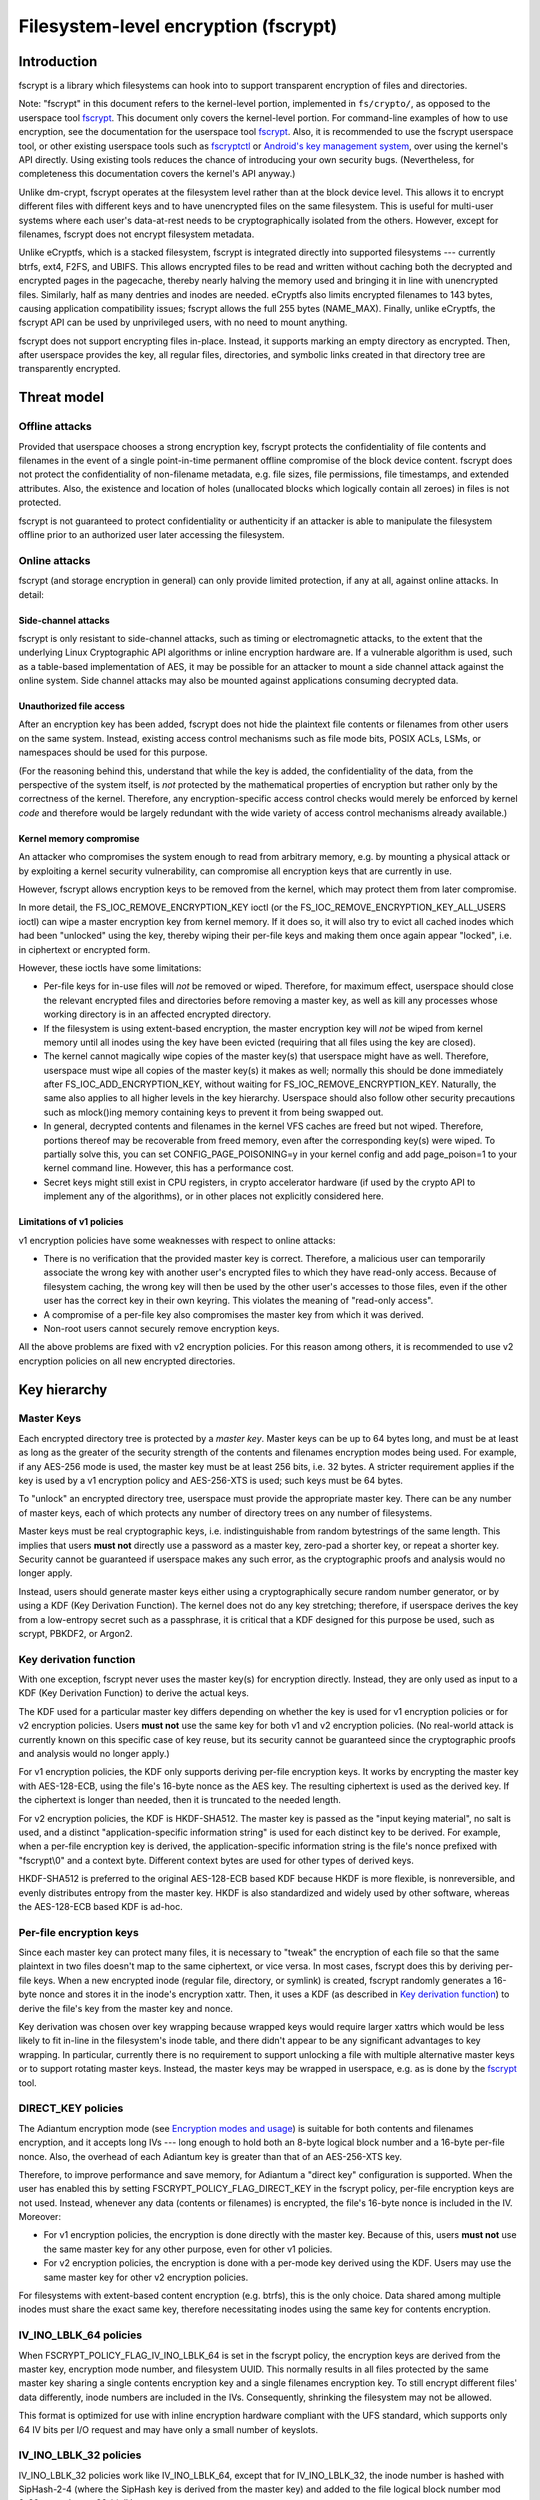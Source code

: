 =====================================
Filesystem-level encryption (fscrypt)
=====================================

Introduction
============

fscrypt is a library which filesystems can hook into to support
transparent encryption of files and directories.

Note: "fscrypt" in this document refers to the kernel-level portion,
implemented in ``fs/crypto/``, as opposed to the userspace tool
`fscrypt <https://github.com/google/fscrypt>`_.  This document only
covers the kernel-level portion.  For command-line examples of how to
use encryption, see the documentation for the userspace tool `fscrypt
<https://github.com/google/fscrypt>`_.  Also, it is recommended to use
the fscrypt userspace tool, or other existing userspace tools such as
`fscryptctl <https://github.com/google/fscryptctl>`_ or `Android's key
management system
<https://source.android.com/security/encryption/file-based>`_, over
using the kernel's API directly.  Using existing tools reduces the
chance of introducing your own security bugs.  (Nevertheless, for
completeness this documentation covers the kernel's API anyway.)

Unlike dm-crypt, fscrypt operates at the filesystem level rather than
at the block device level.  This allows it to encrypt different files
with different keys and to have unencrypted files on the same
filesystem.  This is useful for multi-user systems where each user's
data-at-rest needs to be cryptographically isolated from the others.
However, except for filenames, fscrypt does not encrypt filesystem
metadata.

Unlike eCryptfs, which is a stacked filesystem, fscrypt is integrated
directly into supported filesystems --- currently btrfs, ext4, F2FS, and
UBIFS.  This allows encrypted files to be read and written without
caching both the decrypted and encrypted pages in the pagecache,
thereby nearly halving the memory used and bringing it in line with
unencrypted files.  Similarly, half as many dentries and inodes are
needed.  eCryptfs also limits encrypted filenames to 143 bytes,
causing application compatibility issues; fscrypt allows the full 255
bytes (NAME_MAX).  Finally, unlike eCryptfs, the fscrypt API can be
used by unprivileged users, with no need to mount anything.

fscrypt does not support encrypting files in-place.  Instead, it
supports marking an empty directory as encrypted.  Then, after
userspace provides the key, all regular files, directories, and
symbolic links created in that directory tree are transparently
encrypted.

Threat model
============

Offline attacks
---------------

Provided that userspace chooses a strong encryption key, fscrypt
protects the confidentiality of file contents and filenames in the
event of a single point-in-time permanent offline compromise of the
block device content.  fscrypt does not protect the confidentiality of
non-filename metadata, e.g. file sizes, file permissions, file
timestamps, and extended attributes.  Also, the existence and location
of holes (unallocated blocks which logically contain all zeroes) in
files is not protected.

fscrypt is not guaranteed to protect confidentiality or authenticity
if an attacker is able to manipulate the filesystem offline prior to
an authorized user later accessing the filesystem.

Online attacks
--------------

fscrypt (and storage encryption in general) can only provide limited
protection, if any at all, against online attacks.  In detail:

Side-channel attacks
~~~~~~~~~~~~~~~~~~~~

fscrypt is only resistant to side-channel attacks, such as timing or
electromagnetic attacks, to the extent that the underlying Linux
Cryptographic API algorithms or inline encryption hardware are.  If a
vulnerable algorithm is used, such as a table-based implementation of
AES, it may be possible for an attacker to mount a side channel attack
against the online system.  Side channel attacks may also be mounted
against applications consuming decrypted data.

Unauthorized file access
~~~~~~~~~~~~~~~~~~~~~~~~

After an encryption key has been added, fscrypt does not hide the
plaintext file contents or filenames from other users on the same
system.  Instead, existing access control mechanisms such as file mode
bits, POSIX ACLs, LSMs, or namespaces should be used for this purpose.

(For the reasoning behind this, understand that while the key is
added, the confidentiality of the data, from the perspective of the
system itself, is *not* protected by the mathematical properties of
encryption but rather only by the correctness of the kernel.
Therefore, any encryption-specific access control checks would merely
be enforced by kernel *code* and therefore would be largely redundant
with the wide variety of access control mechanisms already available.)

Kernel memory compromise
~~~~~~~~~~~~~~~~~~~~~~~~

An attacker who compromises the system enough to read from arbitrary
memory, e.g. by mounting a physical attack or by exploiting a kernel
security vulnerability, can compromise all encryption keys that are
currently in use.

However, fscrypt allows encryption keys to be removed from the kernel,
which may protect them from later compromise.

In more detail, the FS_IOC_REMOVE_ENCRYPTION_KEY ioctl (or the
FS_IOC_REMOVE_ENCRYPTION_KEY_ALL_USERS ioctl) can wipe a master
encryption key from kernel memory.  If it does so, it will also try to
evict all cached inodes which had been "unlocked" using the key,
thereby wiping their per-file keys and making them once again appear
"locked", i.e. in ciphertext or encrypted form.

However, these ioctls have some limitations:

- Per-file keys for in-use files will *not* be removed or wiped.
  Therefore, for maximum effect, userspace should close the relevant
  encrypted files and directories before removing a master key, as
  well as kill any processes whose working directory is in an affected
  encrypted directory.

- If the filesystem is using extent-based encryption, the master
  encryption key will *not* be wiped from kernel memory until all
  inodes using the key have been evicted (requiring that all files
  using the key are closed).

- The kernel cannot magically wipe copies of the master key(s) that
  userspace might have as well.  Therefore, userspace must wipe all
  copies of the master key(s) it makes as well; normally this should
  be done immediately after FS_IOC_ADD_ENCRYPTION_KEY, without waiting
  for FS_IOC_REMOVE_ENCRYPTION_KEY.  Naturally, the same also applies
  to all higher levels in the key hierarchy.  Userspace should also
  follow other security precautions such as mlock()ing memory
  containing keys to prevent it from being swapped out.

- In general, decrypted contents and filenames in the kernel VFS
  caches are freed but not wiped.  Therefore, portions thereof may be
  recoverable from freed memory, even after the corresponding key(s)
  were wiped.  To partially solve this, you can set
  CONFIG_PAGE_POISONING=y in your kernel config and add page_poison=1
  to your kernel command line.  However, this has a performance cost.

- Secret keys might still exist in CPU registers, in crypto
  accelerator hardware (if used by the crypto API to implement any of
  the algorithms), or in other places not explicitly considered here.

Limitations of v1 policies
~~~~~~~~~~~~~~~~~~~~~~~~~~

v1 encryption policies have some weaknesses with respect to online
attacks:

- There is no verification that the provided master key is correct.
  Therefore, a malicious user can temporarily associate the wrong key
  with another user's encrypted files to which they have read-only
  access.  Because of filesystem caching, the wrong key will then be
  used by the other user's accesses to those files, even if the other
  user has the correct key in their own keyring.  This violates the
  meaning of "read-only access".

- A compromise of a per-file key also compromises the master key from
  which it was derived.

- Non-root users cannot securely remove encryption keys.

All the above problems are fixed with v2 encryption policies.  For
this reason among others, it is recommended to use v2 encryption
policies on all new encrypted directories.

Key hierarchy
=============

Master Keys
-----------

Each encrypted directory tree is protected by a *master key*.  Master
keys can be up to 64 bytes long, and must be at least as long as the
greater of the security strength of the contents and filenames
encryption modes being used.  For example, if any AES-256 mode is
used, the master key must be at least 256 bits, i.e. 32 bytes.  A
stricter requirement applies if the key is used by a v1 encryption
policy and AES-256-XTS is used; such keys must be 64 bytes.

To "unlock" an encrypted directory tree, userspace must provide the
appropriate master key.  There can be any number of master keys, each
of which protects any number of directory trees on any number of
filesystems.

Master keys must be real cryptographic keys, i.e. indistinguishable
from random bytestrings of the same length.  This implies that users
**must not** directly use a password as a master key, zero-pad a
shorter key, or repeat a shorter key.  Security cannot be guaranteed
if userspace makes any such error, as the cryptographic proofs and
analysis would no longer apply.

Instead, users should generate master keys either using a
cryptographically secure random number generator, or by using a KDF
(Key Derivation Function).  The kernel does not do any key stretching;
therefore, if userspace derives the key from a low-entropy secret such
as a passphrase, it is critical that a KDF designed for this purpose
be used, such as scrypt, PBKDF2, or Argon2.

Key derivation function
-----------------------

With one exception, fscrypt never uses the master key(s) for
encryption directly.  Instead, they are only used as input to a KDF
(Key Derivation Function) to derive the actual keys.

The KDF used for a particular master key differs depending on whether
the key is used for v1 encryption policies or for v2 encryption
policies.  Users **must not** use the same key for both v1 and v2
encryption policies.  (No real-world attack is currently known on this
specific case of key reuse, but its security cannot be guaranteed
since the cryptographic proofs and analysis would no longer apply.)

For v1 encryption policies, the KDF only supports deriving per-file
encryption keys.  It works by encrypting the master key with
AES-128-ECB, using the file's 16-byte nonce as the AES key.  The
resulting ciphertext is used as the derived key.  If the ciphertext is
longer than needed, then it is truncated to the needed length.

For v2 encryption policies, the KDF is HKDF-SHA512.  The master key is
passed as the "input keying material", no salt is used, and a distinct
"application-specific information string" is used for each distinct
key to be derived.  For example, when a per-file encryption key is
derived, the application-specific information string is the file's
nonce prefixed with "fscrypt\\0" and a context byte.  Different
context bytes are used for other types of derived keys.

HKDF-SHA512 is preferred to the original AES-128-ECB based KDF because
HKDF is more flexible, is nonreversible, and evenly distributes
entropy from the master key.  HKDF is also standardized and widely
used by other software, whereas the AES-128-ECB based KDF is ad-hoc.

Per-file encryption keys
------------------------

Since each master key can protect many files, it is necessary to
"tweak" the encryption of each file so that the same plaintext in two
files doesn't map to the same ciphertext, or vice versa.  In most
cases, fscrypt does this by deriving per-file keys.  When a new
encrypted inode (regular file, directory, or symlink) is created,
fscrypt randomly generates a 16-byte nonce and stores it in the
inode's encryption xattr.  Then, it uses a KDF (as described in `Key
derivation function`_) to derive the file's key from the master key
and nonce.

Key derivation was chosen over key wrapping because wrapped keys would
require larger xattrs which would be less likely to fit in-line in the
filesystem's inode table, and there didn't appear to be any
significant advantages to key wrapping.  In particular, currently
there is no requirement to support unlocking a file with multiple
alternative master keys or to support rotating master keys.  Instead,
the master keys may be wrapped in userspace, e.g. as is done by the
`fscrypt <https://github.com/google/fscrypt>`_ tool.

DIRECT_KEY policies
-------------------

The Adiantum encryption mode (see `Encryption modes and usage`_) is
suitable for both contents and filenames encryption, and it accepts
long IVs --- long enough to hold both an 8-byte logical block number
and a 16-byte per-file nonce.  Also, the overhead of each Adiantum key
is greater than that of an AES-256-XTS key.

Therefore, to improve performance and save memory, for Adiantum a
"direct key" configuration is supported.  When the user has enabled
this by setting FSCRYPT_POLICY_FLAG_DIRECT_KEY in the fscrypt policy,
per-file encryption keys are not used.  Instead, whenever any data
(contents or filenames) is encrypted, the file's 16-byte nonce is
included in the IV.  Moreover:

- For v1 encryption policies, the encryption is done directly with the
  master key.  Because of this, users **must not** use the same master
  key for any other purpose, even for other v1 policies.

- For v2 encryption policies, the encryption is done with a per-mode
  key derived using the KDF.  Users may use the same master key for
  other v2 encryption policies.

For filesystems with extent-based content encryption (e.g. btrfs),
this is the only choice. Data shared among multiple inodes must share
the exact same key, therefore necessitating inodes using the same key
for contents encryption.

IV_INO_LBLK_64 policies
-----------------------

When FSCRYPT_POLICY_FLAG_IV_INO_LBLK_64 is set in the fscrypt policy,
the encryption keys are derived from the master key, encryption mode
number, and filesystem UUID.  This normally results in all files
protected by the same master key sharing a single contents encryption
key and a single filenames encryption key.  To still encrypt different
files' data differently, inode numbers are included in the IVs.
Consequently, shrinking the filesystem may not be allowed.

This format is optimized for use with inline encryption hardware
compliant with the UFS standard, which supports only 64 IV bits per
I/O request and may have only a small number of keyslots.

IV_INO_LBLK_32 policies
-----------------------

IV_INO_LBLK_32 policies work like IV_INO_LBLK_64, except that for
IV_INO_LBLK_32, the inode number is hashed with SipHash-2-4 (where the
SipHash key is derived from the master key) and added to the file
logical block number mod 2^32 to produce a 32-bit IV.

This format is optimized for use with inline encryption hardware
compliant with the eMMC v5.2 standard, which supports only 32 IV bits
per I/O request and may have only a small number of keyslots.  This
format results in some level of IV reuse, so it should only be used
when necessary due to hardware limitations.

Key identifiers
---------------

For master keys used for v2 encryption policies, a unique 16-byte "key
identifier" is also derived using the KDF.  This value is stored in
the clear, since it is needed to reliably identify the key itself.

Dirhash keys
------------

For directories that are indexed using a secret-keyed dirhash over the
plaintext filenames, the KDF is also used to derive a 128-bit
SipHash-2-4 key per directory in order to hash filenames.  This works
just like deriving a per-file encryption key, except that a different
KDF context is used.  Currently, only casefolded ("case-insensitive")
encrypted directories use this style of hashing.

Encryption modes and usage
==========================

fscrypt allows one encryption mode to be specified for file contents
and one encryption mode to be specified for filenames.  Different
directory trees are permitted to use different encryption modes.
Currently, the following pairs of encryption modes are supported:

- AES-256-XTS for contents and AES-256-CTS-CBC for filenames
- AES-128-CBC for contents and AES-128-CTS-CBC for filenames
- Adiantum for both contents and filenames
- AES-256-XTS for contents and AES-256-HCTR2 for filenames (v2 policies only)
- SM4-XTS for contents and SM4-CTS-CBC for filenames (v2 policies only)

If unsure, you should use the (AES-256-XTS, AES-256-CTS-CBC) pair.

AES-128-CBC was added only for low-powered embedded devices with
crypto accelerators such as CAAM or CESA that do not support XTS.  To
use AES-128-CBC, CONFIG_CRYPTO_ESSIV and CONFIG_CRYPTO_SHA256 (or
another SHA-256 implementation) must be enabled so that ESSIV can be
used.

Adiantum is a (primarily) stream cipher-based mode that is fast even
on CPUs without dedicated crypto instructions.  It's also a true
wide-block mode, unlike XTS.  It can also eliminate the need to derive
per-file encryption keys.  However, it depends on the security of two
primitives, XChaCha12 and AES-256, rather than just one.  See the
paper "Adiantum: length-preserving encryption for entry-level
processors" (https://eprint.iacr.org/2018/720.pdf) for more details.
To use Adiantum, CONFIG_CRYPTO_ADIANTUM must be enabled.  Also, fast
implementations of ChaCha and NHPoly1305 should be enabled, e.g.
CONFIG_CRYPTO_CHACHA20_NEON and CONFIG_CRYPTO_NHPOLY1305_NEON for ARM.

AES-256-HCTR2 is another true wide-block encryption mode that is intended for
use on CPUs with dedicated crypto instructions.  AES-256-HCTR2 has the property
that a bitflip in the plaintext changes the entire ciphertext.  This property
makes it desirable for filename encryption since initialization vectors are
reused within a directory.  For more details on AES-256-HCTR2, see the paper
"Length-preserving encryption with HCTR2"
(https://eprint.iacr.org/2021/1441.pdf).  To use AES-256-HCTR2,
CONFIG_CRYPTO_HCTR2 must be enabled.  Also, fast implementations of XCTR and
POLYVAL should be enabled, e.g. CRYPTO_POLYVAL_ARM64_CE and
CRYPTO_AES_ARM64_CE_BLK for ARM64.

SM4 is a Chinese block cipher that is an alternative to AES.  It has
not seen as much security review as AES, and it only has a 128-bit key
size.  It may be useful in cases where its use is mandated.
Otherwise, it should not be used.  For SM4 support to be available, it
also needs to be enabled in the kernel crypto API.

New encryption modes can be added relatively easily, without changes
to individual filesystems.  However, authenticated encryption (AE)
modes are not currently supported because of the difficulty of dealing
with ciphertext expansion.

Inode-based contents encryption
-------------------------------

Most filesystems use the previously discussed per-file keys. For these
filesystems, for file contents, each filesystem block is encrypted
independently.  Starting from Linux kernel 5.5, encryption of filesystems
with block size less than system's page size is supported.

Each block's IV is set to the logical block number within the file as
a little endian number, except that:

- With CBC mode encryption, ESSIV is also used.  Specifically, each IV
  is encrypted with AES-256 where the AES-256 key is the SHA-256 hash
  of the file's data encryption key.

- With `DIRECT_KEY policies`_, the file's nonce is appended to the IV.
  Currently this is only allowed with the Adiantum encryption mode.

- With `IV_INO_LBLK_64 policies`_, the logical block number is limited
  to 32 bits and is placed in bits 0-31 of the IV.  The inode number
  (which is also limited to 32 bits) is placed in bits 32-63.

- With `IV_INO_LBLK_32 policies`_, the logical block number is limited
  to 32 bits and is placed in bits 0-31 of the IV.  The inode number
  is then hashed and added mod 2^32.

Note that because file logical block numbers are included in the IVs,
filesystems must enforce that blocks are never shifted around within
encrypted files, e.g. via "collapse range" or "insert range".

Extent-based contents encryption
--------------------------------

For certain filesystems (currently only btrfs), data is encrypted on a
per-extent basis, for whatever the filesystem's notion of an extent is. The
scheme is exactly as with inode-based contents encryption, except that the
'inode number' for an extent is requested from the filesystem instead of from
the file's inode, and the 'logical block number' refers to an offset within the
extent.

Because the encryption material is per-extent instead of per-inode, as long
as the extent's encryption context does not change, the filesystem may shift
around the position of the extent, and may have multiple files referring to
the same encrypted extent.

Not all extents within a file are decrypted simultaneously, so it is possible
for a file read to fail partway through the file if it crosses into an extent
whose key is unavailable.  However, all writes will succeed, unless the key is
removed mid-write.

Filenames encryption
--------------------

For filenames, each full filename is encrypted at once.  Because of
the requirements to retain support for efficient directory lookups and
filenames of up to 255 bytes, the same IV is used for every filename
in a directory.

However, each encrypted directory still uses a unique key, or
alternatively has the file's nonce (for `DIRECT_KEY policies`_) or
inode number (for `IV_INO_LBLK_64 policies`_) included in the IVs.
Thus, IV reuse is limited to within a single directory.

With CTS-CBC, the IV reuse means that when the plaintext filenames share a
common prefix at least as long as the cipher block size (16 bytes for AES), the
corresponding encrypted filenames will also share a common prefix.  This is
undesirable.  Adiantum and HCTR2 do not have this weakness, as they are
wide-block encryption modes.

All supported filenames encryption modes accept any plaintext length
>= 16 bytes; cipher block alignment is not required.  However,
filenames shorter than 16 bytes are NUL-padded to 16 bytes before
being encrypted.  In addition, to reduce leakage of filename lengths
via their ciphertexts, all filenames are NUL-padded to the next 4, 8,
16, or 32-byte boundary (configurable).  32 is recommended since this
provides the best confidentiality, at the cost of making directory
entries consume slightly more space.  Note that since NUL (``\0``) is
not otherwise a valid character in filenames, the padding will never
produce duplicate plaintexts.

Symbolic link targets are considered a type of filename and are
encrypted in the same way as filenames in directory entries, except
that IV reuse is not a problem as each symlink has its own inode.

User API
========

Setting an encryption policy
----------------------------

FS_IOC_SET_ENCRYPTION_POLICY
~~~~~~~~~~~~~~~~~~~~~~~~~~~~

The FS_IOC_SET_ENCRYPTION_POLICY ioctl sets an encryption policy on an
empty directory or verifies that a directory or regular file already
has the specified encryption policy.  It takes in a pointer to
struct fscrypt_policy_v1 or struct fscrypt_policy_v2, defined as
follows::

    #define FSCRYPT_POLICY_V1               0
    #define FSCRYPT_KEY_DESCRIPTOR_SIZE     8
    struct fscrypt_policy_v1 {
            __u8 version;
            __u8 contents_encryption_mode;
            __u8 filenames_encryption_mode;
            __u8 flags;
            __u8 master_key_descriptor[FSCRYPT_KEY_DESCRIPTOR_SIZE];
    };
    #define fscrypt_policy  fscrypt_policy_v1

    #define FSCRYPT_POLICY_V2               2
    #define FSCRYPT_KEY_IDENTIFIER_SIZE     16
    struct fscrypt_policy_v2 {
            __u8 version;
            __u8 contents_encryption_mode;
            __u8 filenames_encryption_mode;
            __u8 flags;
            __u8 __reserved[4];
            __u8 master_key_identifier[FSCRYPT_KEY_IDENTIFIER_SIZE];
    };

This structure must be initialized as follows:

- ``version`` must be FSCRYPT_POLICY_V1 (0) if
  struct fscrypt_policy_v1 is used or FSCRYPT_POLICY_V2 (2) if
  struct fscrypt_policy_v2 is used. (Note: we refer to the original
  policy version as "v1", though its version code is really 0.)
  For new encrypted directories, use v2 policies.

- ``contents_encryption_mode`` and ``filenames_encryption_mode`` must
  be set to constants from ``<linux/fscrypt.h>`` which identify the
  encryption modes to use.  If unsure, use FSCRYPT_MODE_AES_256_XTS
  (1) for ``contents_encryption_mode`` and FSCRYPT_MODE_AES_256_CTS
  (4) for ``filenames_encryption_mode``.

- ``flags`` contains optional flags from ``<linux/fscrypt.h>``:

  - FSCRYPT_POLICY_FLAGS_PAD_*: The amount of NUL padding to use when
    encrypting filenames.  If unsure, use FSCRYPT_POLICY_FLAGS_PAD_32
    (0x3).
  - FSCRYPT_POLICY_FLAG_DIRECT_KEY: See `DIRECT_KEY policies`_.
  - FSCRYPT_POLICY_FLAG_IV_INO_LBLK_64: See `IV_INO_LBLK_64
    policies`_.
  - FSCRYPT_POLICY_FLAG_IV_INO_LBLK_32: See `IV_INO_LBLK_32
    policies`_.

  v1 encryption policies only support the PAD_* and DIRECT_KEY flags.
  The other flags are only supported by v2 encryption policies.

  The DIRECT_KEY, IV_INO_LBLK_64, and IV_INO_LBLK_32 flags are
  mutually exclusive.

- For v2 encryption policies, ``__reserved`` must be zeroed.

- For v1 encryption policies, ``master_key_descriptor`` specifies how
  to find the master key in a keyring; see `Adding keys`_.  It is up
  to userspace to choose a unique ``master_key_descriptor`` for each
  master key.  The e4crypt and fscrypt tools use the first 8 bytes of
  ``SHA-512(SHA-512(master_key))``, but this particular scheme is not
  required.  Also, the master key need not be in the keyring yet when
  FS_IOC_SET_ENCRYPTION_POLICY is executed.  However, it must be added
  before any files can be created in the encrypted directory.

  For v2 encryption policies, ``master_key_descriptor`` has been
  replaced with ``master_key_identifier``, which is longer and cannot
  be arbitrarily chosen.  Instead, the key must first be added using
  `FS_IOC_ADD_ENCRYPTION_KEY`_.  Then, the ``key_spec.u.identifier``
  the kernel returned in the struct fscrypt_add_key_arg must
  be used as the ``master_key_identifier`` in
  struct fscrypt_policy_v2.

If the file is not yet encrypted, then FS_IOC_SET_ENCRYPTION_POLICY
verifies that the file is an empty directory.  If so, the specified
encryption policy is assigned to the directory, turning it into an
encrypted directory.  After that, and after providing the
corresponding master key as described in `Adding keys`_, all regular
files, directories (recursively), and symlinks created in the
directory will be encrypted, inheriting the same encryption policy.
The filenames in the directory's entries will be encrypted as well.

Alternatively, if the file is already encrypted, then
FS_IOC_SET_ENCRYPTION_POLICY validates that the specified encryption
policy exactly matches the actual one.  If they match, then the ioctl
returns 0.  Otherwise, it fails with EEXIST.  This works on both
regular files and directories, including nonempty directories.

When a v2 encryption policy is assigned to a directory, it is also
required that either the specified key has been added by the current
user or that the caller has CAP_FOWNER in the initial user namespace.
(This is needed to prevent a user from encrypting their data with
another user's key.)  The key must remain added while
FS_IOC_SET_ENCRYPTION_POLICY is executing.  However, if the new
encrypted directory does not need to be accessed immediately, then the
key can be removed right away afterwards.

Note that the ext4 filesystem does not allow the root directory to be
encrypted, even if it is empty.  Users who want to encrypt an entire
filesystem with one key should consider using dm-crypt instead.

FS_IOC_SET_ENCRYPTION_POLICY can fail with the following errors:

- ``EACCES``: the file is not owned by the process's uid, nor does the
  process have the CAP_FOWNER capability in a namespace with the file
  owner's uid mapped
- ``EEXIST``: the file is already encrypted with an encryption policy
  different from the one specified
- ``EINVAL``: an invalid encryption policy was specified (invalid
  version, mode(s), or flags; or reserved bits were set); or a v1
  encryption policy was specified but the directory has the casefold
  flag enabled (casefolding is incompatible with v1 policies).
- ``ENOKEY``: a v2 encryption policy was specified, but the key with
  the specified ``master_key_identifier`` has not been added, nor does
  the process have the CAP_FOWNER capability in the initial user
  namespace
- ``ENOTDIR``: the file is unencrypted and is a regular file, not a
  directory
- ``ENOTEMPTY``: the file is unencrypted and is a nonempty directory
- ``ENOTTY``: this type of filesystem does not implement encryption
- ``EOPNOTSUPP``: the kernel was not configured with encryption
  support for filesystems, or the filesystem superblock has not
  had encryption enabled on it.  (For example, to use encryption on an
  ext4 filesystem, CONFIG_FS_ENCRYPTION must be enabled in the
  kernel config, and the superblock must have had the "encrypt"
  feature flag enabled using ``tune2fs -O encrypt`` or ``mkfs.ext4 -O
  encrypt``.)
- ``EPERM``: this directory may not be encrypted, e.g. because it is
  the root directory of an ext4 filesystem
- ``EROFS``: the filesystem is readonly

Getting an encryption policy
----------------------------

Two ioctls are available to get a file's encryption policy:

- `FS_IOC_GET_ENCRYPTION_POLICY_EX`_
- `FS_IOC_GET_ENCRYPTION_POLICY`_

The extended (_EX) version of the ioctl is more general and is
recommended to use when possible.  However, on older kernels only the
original ioctl is available.  Applications should try the extended
version, and if it fails with ENOTTY fall back to the original
version.

FS_IOC_GET_ENCRYPTION_POLICY_EX
~~~~~~~~~~~~~~~~~~~~~~~~~~~~~~~

The FS_IOC_GET_ENCRYPTION_POLICY_EX ioctl retrieves the encryption
policy, if any, for a directory or regular file.  No additional
permissions are required beyond the ability to open the file.  It
takes in a pointer to struct fscrypt_get_policy_ex_arg,
defined as follows::

    struct fscrypt_get_policy_ex_arg {
            __u64 policy_size; /* input/output */
            union {
                    __u8 version;
                    struct fscrypt_policy_v1 v1;
                    struct fscrypt_policy_v2 v2;
            } policy; /* output */
    };

The caller must initialize ``policy_size`` to the size available for
the policy struct, i.e. ``sizeof(arg.policy)``.

On success, the policy struct is returned in ``policy``, and its
actual size is returned in ``policy_size``.  ``policy.version`` should
be checked to determine the version of policy returned.  Note that the
version code for the "v1" policy is actually 0 (FSCRYPT_POLICY_V1).

FS_IOC_GET_ENCRYPTION_POLICY_EX can fail with the following errors:

- ``EINVAL``: the file is encrypted, but it uses an unrecognized
  encryption policy version
- ``ENODATA``: the file is not encrypted
- ``ENOTTY``: this type of filesystem does not implement encryption,
  or this kernel is too old to support FS_IOC_GET_ENCRYPTION_POLICY_EX
  (try FS_IOC_GET_ENCRYPTION_POLICY instead)
- ``EOPNOTSUPP``: the kernel was not configured with encryption
  support for this filesystem, or the filesystem superblock has not
  had encryption enabled on it
- ``EOVERFLOW``: the file is encrypted and uses a recognized
  encryption policy version, but the policy struct does not fit into
  the provided buffer

Note: if you only need to know whether a file is encrypted or not, on
most filesystems it is also possible to use the FS_IOC_GETFLAGS ioctl
and check for FS_ENCRYPT_FL, or to use the statx() system call and
check for STATX_ATTR_ENCRYPTED in stx_attributes.

FS_IOC_GET_ENCRYPTION_POLICY
~~~~~~~~~~~~~~~~~~~~~~~~~~~~

The FS_IOC_GET_ENCRYPTION_POLICY ioctl can also retrieve the
encryption policy, if any, for a directory or regular file.  However,
unlike `FS_IOC_GET_ENCRYPTION_POLICY_EX`_,
FS_IOC_GET_ENCRYPTION_POLICY only supports the original policy
version.  It takes in a pointer directly to struct fscrypt_policy_v1
rather than struct fscrypt_get_policy_ex_arg.

The error codes for FS_IOC_GET_ENCRYPTION_POLICY are the same as those
for FS_IOC_GET_ENCRYPTION_POLICY_EX, except that
FS_IOC_GET_ENCRYPTION_POLICY also returns ``EINVAL`` if the file is
encrypted using a newer encryption policy version.

Getting the per-filesystem salt
-------------------------------

Some filesystems, such as ext4 and F2FS, also support the deprecated
ioctl FS_IOC_GET_ENCRYPTION_PWSALT.  This ioctl retrieves a randomly
generated 16-byte value stored in the filesystem superblock.  This
value is intended to used as a salt when deriving an encryption key
from a passphrase or other low-entropy user credential.

FS_IOC_GET_ENCRYPTION_PWSALT is deprecated.  Instead, prefer to
generate and manage any needed salt(s) in userspace.

Getting a file's encryption nonce
---------------------------------

Since Linux v5.7, the ioctl FS_IOC_GET_ENCRYPTION_NONCE is supported.
On encrypted files and directories it gets the inode's 16-byte nonce.
On unencrypted files and directories, it fails with ENODATA.

This ioctl can be useful for automated tests which verify that the
encryption is being done correctly.  It is not needed for normal use
of fscrypt.

Adding keys
-----------

FS_IOC_ADD_ENCRYPTION_KEY
~~~~~~~~~~~~~~~~~~~~~~~~~

The FS_IOC_ADD_ENCRYPTION_KEY ioctl adds a master encryption key to
the filesystem, making all files on the filesystem which were
encrypted using that key appear "unlocked", i.e. in plaintext form.
It can be executed on any file or directory on the target filesystem,
but using the filesystem's root directory is recommended.  It takes in
a pointer to struct fscrypt_add_key_arg, defined as follows::

    struct fscrypt_add_key_arg {
            struct fscrypt_key_specifier key_spec;
            __u32 raw_size;
            __u32 key_id;
            __u32 __reserved[8];
            __u8 raw[];
    };

    #define FSCRYPT_KEY_SPEC_TYPE_DESCRIPTOR        1
    #define FSCRYPT_KEY_SPEC_TYPE_IDENTIFIER        2

    struct fscrypt_key_specifier {
            __u32 type;     /* one of FSCRYPT_KEY_SPEC_TYPE_* */
            __u32 __reserved;
            union {
                    __u8 __reserved[32]; /* reserve some extra space */
                    __u8 descriptor[FSCRYPT_KEY_DESCRIPTOR_SIZE];
                    __u8 identifier[FSCRYPT_KEY_IDENTIFIER_SIZE];
            } u;
    };

    struct fscrypt_provisioning_key_payload {
            __u32 type;
            __u32 __reserved;
            __u8 raw[];
    };

struct fscrypt_add_key_arg must be zeroed, then initialized
as follows:

- If the key is being added for use by v1 encryption policies, then
  ``key_spec.type`` must contain FSCRYPT_KEY_SPEC_TYPE_DESCRIPTOR, and
  ``key_spec.u.descriptor`` must contain the descriptor of the key
  being added, corresponding to the value in the
  ``master_key_descriptor`` field of struct fscrypt_policy_v1.
  To add this type of key, the calling process must have the
  CAP_SYS_ADMIN capability in the initial user namespace.

  Alternatively, if the key is being added for use by v2 encryption
  policies, then ``key_spec.type`` must contain
  FSCRYPT_KEY_SPEC_TYPE_IDENTIFIER, and ``key_spec.u.identifier`` is
  an *output* field which the kernel fills in with a cryptographic
  hash of the key.  To add this type of key, the calling process does
  not need any privileges.  However, the number of keys that can be
  added is limited by the user's quota for the keyrings service (see
  ``Documentation/security/keys/core.rst``).

- ``raw_size`` must be the size of the ``raw`` key provided, in bytes.
  Alternatively, if ``key_id`` is nonzero, this field must be 0, since
  in that case the size is implied by the specified Linux keyring key.

- ``key_id`` is 0 if the raw key is given directly in the ``raw``
  field.  Otherwise ``key_id`` is the ID of a Linux keyring key of
  type "fscrypt-provisioning" whose payload is
  struct fscrypt_provisioning_key_payload whose ``raw`` field contains
  the raw key and whose ``type`` field matches ``key_spec.type``.
  Since ``raw`` is variable-length, the total size of this key's
  payload must be ``sizeof(struct fscrypt_provisioning_key_payload)``
  plus the raw key size.  The process must have Search permission on
  this key.

  Most users should leave this 0 and specify the raw key directly.
  The support for specifying a Linux keyring key is intended mainly to
  allow re-adding keys after a filesystem is unmounted and re-mounted,
  without having to store the raw keys in userspace memory.

- ``raw`` is a variable-length field which must contain the actual
  key, ``raw_size`` bytes long.  Alternatively, if ``key_id`` is
  nonzero, then this field is unused.

For v2 policy keys, the kernel keeps track of which user (identified
by effective user ID) added the key, and only allows the key to be
removed by that user --- or by "root", if they use
`FS_IOC_REMOVE_ENCRYPTION_KEY_ALL_USERS`_.

However, if another user has added the key, it may be desirable to
prevent that other user from unexpectedly removing it.  Therefore,
FS_IOC_ADD_ENCRYPTION_KEY may also be used to add a v2 policy key
*again*, even if it's already added by other user(s).  In this case,
FS_IOC_ADD_ENCRYPTION_KEY will just install a claim to the key for the
current user, rather than actually add the key again (but the raw key
must still be provided, as a proof of knowledge).

FS_IOC_ADD_ENCRYPTION_KEY returns 0 if either the key or a claim to
the key was either added or already exists.

FS_IOC_ADD_ENCRYPTION_KEY can fail with the following errors:

- ``EACCES``: FSCRYPT_KEY_SPEC_TYPE_DESCRIPTOR was specified, but the
  caller does not have the CAP_SYS_ADMIN capability in the initial
  user namespace; or the raw key was specified by Linux key ID but the
  process lacks Search permission on the key.
- ``EDQUOT``: the key quota for this user would be exceeded by adding
  the key
- ``EINVAL``: invalid key size or key specifier type, or reserved bits
  were set
- ``EKEYREJECTED``: the raw key was specified by Linux key ID, but the
  key has the wrong type
- ``ENOKEY``: the raw key was specified by Linux key ID, but no key
  exists with that ID
- ``ENOTTY``: this type of filesystem does not implement encryption
- ``EOPNOTSUPP``: the kernel was not configured with encryption
  support for this filesystem, or the filesystem superblock has not
  had encryption enabled on it

Legacy method
~~~~~~~~~~~~~

For v1 encryption policies, a master encryption key can also be
provided by adding it to a process-subscribed keyring, e.g. to a
session keyring, or to a user keyring if the user keyring is linked
into the session keyring.

This method is deprecated (and not supported for v2 encryption
policies) for several reasons.  First, it cannot be used in
combination with FS_IOC_REMOVE_ENCRYPTION_KEY (see `Removing keys`_),
so for removing a key a workaround such as keyctl_unlink() in
combination with ``sync; echo 2 > /proc/sys/vm/drop_caches`` would
have to be used.  Second, it doesn't match the fact that the
locked/unlocked status of encrypted files (i.e. whether they appear to
be in plaintext form or in ciphertext form) is global.  This mismatch
has caused much confusion as well as real problems when processes
running under different UIDs, such as a ``sudo`` command, need to
access encrypted files.

Nevertheless, to add a key to one of the process-subscribed keyrings,
the add_key() system call can be used (see:
``Documentation/security/keys/core.rst``).  The key type must be
"logon"; keys of this type are kept in kernel memory and cannot be
read back by userspace.  The key description must be "fscrypt:"
followed by the 16-character lower case hex representation of the
``master_key_descriptor`` that was set in the encryption policy.  The
key payload must conform to the following structure::

    #define FSCRYPT_MAX_KEY_SIZE            64

    struct fscrypt_key {
            __u32 mode;
            __u8 raw[FSCRYPT_MAX_KEY_SIZE];
            __u32 size;
    };

``mode`` is ignored; just set it to 0.  The actual key is provided in
``raw`` with ``size`` indicating its size in bytes.  That is, the
bytes ``raw[0..size-1]`` (inclusive) are the actual key.

The key description prefix "fscrypt:" may alternatively be replaced
with a filesystem-specific prefix such as "ext4:".  However, the
filesystem-specific prefixes are deprecated and should not be used in
new programs.

Removing keys
-------------

Two ioctls are available for removing a key that was added by
`FS_IOC_ADD_ENCRYPTION_KEY`_:

- `FS_IOC_REMOVE_ENCRYPTION_KEY`_
- `FS_IOC_REMOVE_ENCRYPTION_KEY_ALL_USERS`_

These two ioctls differ only in cases where v2 policy keys are added
or removed by non-root users.

These ioctls don't work on keys that were added via the legacy
process-subscribed keyrings mechanism.

Before using these ioctls, read the `Kernel memory compromise`_
section for a discussion of the security goals and limitations of
these ioctls.

FS_IOC_REMOVE_ENCRYPTION_KEY
~~~~~~~~~~~~~~~~~~~~~~~~~~~~

The FS_IOC_REMOVE_ENCRYPTION_KEY ioctl removes a claim to a master
encryption key from the filesystem, and possibly removes the key
itself.  It can be executed on any file or directory on the target
filesystem, but using the filesystem's root directory is recommended.
It takes in a pointer to struct fscrypt_remove_key_arg, defined
as follows::

    struct fscrypt_remove_key_arg {
            struct fscrypt_key_specifier key_spec;
    #define FSCRYPT_KEY_REMOVAL_STATUS_FLAG_FILES_BUSY      0x00000001
    #define FSCRYPT_KEY_REMOVAL_STATUS_FLAG_OTHER_USERS     0x00000002
            __u32 removal_status_flags;     /* output */
            __u32 __reserved[5];
    };

This structure must be zeroed, then initialized as follows:

- The key to remove is specified by ``key_spec``:

    - To remove a key used by v1 encryption policies, set
      ``key_spec.type`` to FSCRYPT_KEY_SPEC_TYPE_DESCRIPTOR and fill
      in ``key_spec.u.descriptor``.  To remove this type of key, the
      calling process must have the CAP_SYS_ADMIN capability in the
      initial user namespace.

    - To remove a key used by v2 encryption policies, set
      ``key_spec.type`` to FSCRYPT_KEY_SPEC_TYPE_IDENTIFIER and fill
      in ``key_spec.u.identifier``.

For v2 policy keys, this ioctl is usable by non-root users.  However,
to make this possible, it actually just removes the current user's
claim to the key, undoing a single call to FS_IOC_ADD_ENCRYPTION_KEY.
Only after all claims are removed is the key really removed.

For example, if FS_IOC_ADD_ENCRYPTION_KEY was called with uid 1000,
then the key will be "claimed" by uid 1000, and
FS_IOC_REMOVE_ENCRYPTION_KEY will only succeed as uid 1000.  Or, if
both uids 1000 and 2000 added the key, then for each uid
FS_IOC_REMOVE_ENCRYPTION_KEY will only remove their own claim.  Only
once *both* are removed is the key really removed.  (Think of it like
unlinking a file that may have hard links.)

If FS_IOC_REMOVE_ENCRYPTION_KEY really removes the key, it will also
try to "lock" all files that had been unlocked with the key.  It won't
lock files that are still in-use, so this ioctl is expected to be used
in cooperation with userspace ensuring that none of the files are
still open.  However, if necessary, this ioctl can be executed again
later to retry locking any remaining files.

FS_IOC_REMOVE_ENCRYPTION_KEY returns 0 if either the key was removed
(but may still have files remaining to be locked), the user's claim to
the key was removed, or the key was already removed but had files
remaining to be the locked so the ioctl retried locking them.  In any
of these cases, ``removal_status_flags`` is filled in with the
following informational status flags:

- ``FSCRYPT_KEY_REMOVAL_STATUS_FLAG_FILES_BUSY``: set if some file(s)
  are still in-use.  Not guaranteed to be set in the case where only
  the user's claim to the key was removed.
- ``FSCRYPT_KEY_REMOVAL_STATUS_FLAG_OTHER_USERS``: set if only the
  user's claim to the key was removed, not the key itself

FS_IOC_REMOVE_ENCRYPTION_KEY can fail with the following errors:

- ``EACCES``: The FSCRYPT_KEY_SPEC_TYPE_DESCRIPTOR key specifier type
  was specified, but the caller does not have the CAP_SYS_ADMIN
  capability in the initial user namespace
- ``EINVAL``: invalid key specifier type, or reserved bits were set
- ``ENOKEY``: the key object was not found at all, i.e. it was never
  added in the first place or was already fully removed including all
  files locked; or, the user does not have a claim to the key (but
  someone else does).
- ``ENOTTY``: this type of filesystem does not implement encryption
- ``EOPNOTSUPP``: the kernel was not configured with encryption
  support for this filesystem, or the filesystem superblock has not
  had encryption enabled on it

FS_IOC_REMOVE_ENCRYPTION_KEY_ALL_USERS
~~~~~~~~~~~~~~~~~~~~~~~~~~~~~~~~~~~~~~

FS_IOC_REMOVE_ENCRYPTION_KEY_ALL_USERS is exactly the same as
`FS_IOC_REMOVE_ENCRYPTION_KEY`_, except that for v2 policy keys, the
ALL_USERS version of the ioctl will remove all users' claims to the
key, not just the current user's.  I.e., the key itself will always be
removed, no matter how many users have added it.  This difference is
only meaningful if non-root users are adding and removing keys.

Because of this, FS_IOC_REMOVE_ENCRYPTION_KEY_ALL_USERS also requires
"root", namely the CAP_SYS_ADMIN capability in the initial user
namespace.  Otherwise it will fail with EACCES.

Getting key status
------------------

FS_IOC_GET_ENCRYPTION_KEY_STATUS
~~~~~~~~~~~~~~~~~~~~~~~~~~~~~~~~

The FS_IOC_GET_ENCRYPTION_KEY_STATUS ioctl retrieves the status of a
master encryption key.  It can be executed on any file or directory on
the target filesystem, but using the filesystem's root directory is
recommended.  It takes in a pointer to
struct fscrypt_get_key_status_arg, defined as follows::

    struct fscrypt_get_key_status_arg {
            /* input */
            struct fscrypt_key_specifier key_spec;
            __u32 __reserved[6];

            /* output */
    #define FSCRYPT_KEY_STATUS_ABSENT               1
    #define FSCRYPT_KEY_STATUS_PRESENT              2
    #define FSCRYPT_KEY_STATUS_INCOMPLETELY_REMOVED 3
            __u32 status;
    #define FSCRYPT_KEY_STATUS_FLAG_ADDED_BY_SELF   0x00000001
            __u32 status_flags;
            __u32 user_count;
            __u32 __out_reserved[13];
    };

The caller must zero all input fields, then fill in ``key_spec``:

    - To get the status of a key for v1 encryption policies, set
      ``key_spec.type`` to FSCRYPT_KEY_SPEC_TYPE_DESCRIPTOR and fill
      in ``key_spec.u.descriptor``.

    - To get the status of a key for v2 encryption policies, set
      ``key_spec.type`` to FSCRYPT_KEY_SPEC_TYPE_IDENTIFIER and fill
      in ``key_spec.u.identifier``.

On success, 0 is returned and the kernel fills in the output fields:

- ``status`` indicates whether the key is absent, present, or
  incompletely removed.  Incompletely removed means that the master
  secret has been removed, but some files are still in use; i.e.,
  `FS_IOC_REMOVE_ENCRYPTION_KEY`_ returned 0 but set the informational
  status flag FSCRYPT_KEY_REMOVAL_STATUS_FLAG_FILES_BUSY.

- ``status_flags`` can contain the following flags:

    - ``FSCRYPT_KEY_STATUS_FLAG_ADDED_BY_SELF`` indicates that the key
      has added by the current user.  This is only set for keys
      identified by ``identifier`` rather than by ``descriptor``.

- ``user_count`` specifies the number of users who have added the key.
  This is only set for keys identified by ``identifier`` rather than
  by ``descriptor``.

FS_IOC_GET_ENCRYPTION_KEY_STATUS can fail with the following errors:

- ``EINVAL``: invalid key specifier type, or reserved bits were set
- ``ENOTTY``: this type of filesystem does not implement encryption
- ``EOPNOTSUPP``: the kernel was not configured with encryption
  support for this filesystem, or the filesystem superblock has not
  had encryption enabled on it

Among other use cases, FS_IOC_GET_ENCRYPTION_KEY_STATUS can be useful
for determining whether the key for a given encrypted directory needs
to be added before prompting the user for the passphrase needed to
derive the key.

FS_IOC_GET_ENCRYPTION_KEY_STATUS can only get the status of keys in
the filesystem-level keyring, i.e. the keyring managed by
`FS_IOC_ADD_ENCRYPTION_KEY`_ and `FS_IOC_REMOVE_ENCRYPTION_KEY`_.  It
cannot get the status of a key that has only been added for use by v1
encryption policies using the legacy mechanism involving
process-subscribed keyrings.

Access semantics
================

With the key
------------

With the encryption key, encrypted regular files, directories, and
symlinks behave very similarly to their unencrypted counterparts ---
after all, the encryption is intended to be transparent.  However,
astute users may notice some differences in behavior:

- Unencrypted files, or files encrypted with a different encryption
  policy (i.e. different key, modes, or flags), cannot be renamed or
  linked into an encrypted directory; see `Encryption policy
  enforcement`_.  Attempts to do so will fail with EXDEV.  However,
  encrypted files can be renamed within an encrypted directory, or
  into an unencrypted directory.

  Note: "moving" an unencrypted file into an encrypted directory, e.g.
  with the `mv` program, is implemented in userspace by a copy
  followed by a delete.  Be aware that the original unencrypted data
  may remain recoverable from free space on the disk; prefer to keep
  all files encrypted from the very beginning.  The `shred` program
  may be used to overwrite the source files but isn't guaranteed to be
  effective on all filesystems and storage devices.

- Direct I/O is supported on encrypted files only under some
  circumstances.  For details, see `Direct I/O support`_.

- The fallocate operations FALLOC_FL_COLLAPSE_RANGE and
  FALLOC_FL_INSERT_RANGE are not supported on encrypted files and will
  fail with EOPNOTSUPP.

- Online defragmentation of encrypted files is not supported.  The
  EXT4_IOC_MOVE_EXT and F2FS_IOC_MOVE_RANGE ioctls will fail with
  EOPNOTSUPP.

- The ext4 filesystem does not support data journaling with encrypted
  regular files.  It will fall back to ordered data mode instead.

- DAX (Direct Access) is not supported on encrypted files.

- The maximum length of an encrypted symlink is 2 bytes shorter than
  the maximum length of an unencrypted symlink.  For example, on an
  EXT4 filesystem with a 4K block size, unencrypted symlinks can be up
  to 4095 bytes long, while encrypted symlinks can only be up to 4093
  bytes long (both lengths excluding the terminating null).

Note that mmap *is* supported.  This is possible because the pagecache
for an encrypted file contains the plaintext, not the ciphertext.

Without the key
---------------

Some filesystem operations may be performed on encrypted regular
files, directories, and symlinks even before their encryption key has
been added, or after their encryption key has been removed:

- File metadata may be read, e.g. using stat().

- Directories may be listed, in which case the filenames will be
  listed in an encoded form derived from their ciphertext.  The
  current encoding algorithm is described in `Filename hashing and
  encoding`_.  The algorithm is subject to change, but it is
  guaranteed that the presented filenames will be no longer than
  NAME_MAX bytes, will not contain the ``/`` or ``\0`` characters, and
  will uniquely identify directory entries.

  The ``.`` and ``..`` directory entries are special.  They are always
  present and are not encrypted or encoded.

- Files may be deleted.  That is, nondirectory files may be deleted
  with unlink() as usual, and empty directories may be deleted with
  rmdir() as usual.  Therefore, ``rm`` and ``rm -r`` will work as
  expected.

- Symlink targets may be read and followed, but they will be presented
  in encrypted form, similar to filenames in directories.  Hence, they
  are unlikely to point to anywhere useful.

Without the key, regular files cannot be opened or truncated.
Attempts to do so will fail with ENOKEY.  This implies that any
regular file operations that require a file descriptor, such as
read(), write(), mmap(), fallocate(), and ioctl(), are also forbidden.

Also without the key, files of any type (including directories) cannot
be created or linked into an encrypted directory, nor can a name in an
encrypted directory be the source or target of a rename, nor can an
O_TMPFILE temporary file be created in an encrypted directory.  All
such operations will fail with ENOKEY.

It is not currently possible to backup and restore encrypted files
without the encryption key.  This would require special APIs which
have not yet been implemented.

Encryption policy enforcement
=============================

After an encryption policy has been set on a directory, all regular
files, directories, and symbolic links created in that directory
(recursively) will inherit that encryption policy.  Special files ---
that is, named pipes, device nodes, and UNIX domain sockets --- will
not be encrypted.

Except for those special files, it is forbidden to have unencrypted
files, or files encrypted with a different encryption policy, in an
encrypted directory tree.  Attempts to link or rename such a file into
an encrypted directory will fail with EXDEV.  This is also enforced
during ->lookup() to provide limited protection against offline
attacks that try to disable or downgrade encryption in known locations
where applications may later write sensitive data.  It is recommended
that systems implementing a form of "verified boot" take advantage of
this by validating all top-level encryption policies prior to access.

Inline encryption support
=========================

By default, fscrypt uses the kernel crypto API for all cryptographic
operations (other than HKDF, which fscrypt partially implements
itself).  The kernel crypto API supports hardware crypto accelerators,
but only ones that work in the traditional way where all inputs and
outputs (e.g. plaintexts and ciphertexts) are in memory.  fscrypt can
take advantage of such hardware, but the traditional acceleration
model isn't particularly efficient and fscrypt hasn't been optimized
for it.

Instead, many newer systems (especially mobile SoCs) have *inline
encryption hardware* that can encrypt/decrypt data while it is on its
way to/from the storage device.  Linux supports inline encryption
through a set of extensions to the block layer called *blk-crypto*.
blk-crypto allows filesystems to attach encryption contexts to bios
(I/O requests) to specify how the data will be encrypted or decrypted
in-line.  For more information about blk-crypto, see
:ref:`Documentation/block/inline-encryption.rst <inline_encryption>`.

On supported filesystems (currently ext4 and f2fs), fscrypt can use
blk-crypto instead of the kernel crypto API to encrypt/decrypt file
contents.  To enable this, set CONFIG_FS_ENCRYPTION_INLINE_CRYPT=y in
the kernel configuration, and specify the "inlinecrypt" mount option
when mounting the filesystem.

Note that the "inlinecrypt" mount option just specifies to use inline
encryption when possible; it doesn't force its use.  fscrypt will
still fall back to using the kernel crypto API on files where the
inline encryption hardware doesn't have the needed crypto capabilities
(e.g. support for the needed encryption algorithm and data unit size)
and where blk-crypto-fallback is unusable.  (For blk-crypto-fallback
to be usable, it must be enabled in the kernel configuration with
CONFIG_BLK_INLINE_ENCRYPTION_FALLBACK=y.)

Currently fscrypt always uses the filesystem block size (which is
usually 4096 bytes) as the data unit size.  Therefore, it can only use
inline encryption hardware that supports that data unit size.

Inline encryption doesn't affect the ciphertext or other aspects of
the on-disk format, so users may freely switch back and forth between
using "inlinecrypt" and not using "inlinecrypt".

Direct I/O support
==================

For direct I/O on an encrypted file to work, the following conditions
must be met (in addition to the conditions for direct I/O on an
unencrypted file):

* The file must be using inline encryption.  Usually this means that
  the filesystem must be mounted with ``-o inlinecrypt`` and inline
  encryption hardware must be present.  However, a software fallback
  is also available.  For details, see `Inline encryption support`_.

* The I/O request must be fully aligned to the filesystem block size.
  This means that the file position the I/O is targeting, the lengths
  of all I/O segments, and the memory addresses of all I/O buffers
  must be multiples of this value.  Note that the filesystem block
  size may be greater than the logical block size of the block device.

If either of the above conditions is not met, then direct I/O on the
encrypted file will fall back to buffered I/O.

Implementation details
======================

Encryption context
------------------

An encryption policy is represented on-disk by
struct fscrypt_context_v1 or struct fscrypt_context_v2.  It is up to
individual filesystems to decide where to store it, but normally it
would be stored in a hidden extended attribute.  It should *not* be
exposed by the xattr-related system calls such as getxattr() and
setxattr() because of the special semantics of the encryption xattr.
(In particular, there would be much confusion if an encryption policy
were to be added to or removed from anything other than an empty
directory.)  These structs are defined as follows::

    #define FSCRYPT_FILE_NONCE_SIZE 16

    #define FSCRYPT_KEY_DESCRIPTOR_SIZE  8
    struct fscrypt_context_v1 {
            u8 version;
            u8 contents_encryption_mode;
            u8 filenames_encryption_mode;
            u8 flags;
            u8 master_key_descriptor[FSCRYPT_KEY_DESCRIPTOR_SIZE];
            u8 nonce[FSCRYPT_FILE_NONCE_SIZE];
    };

    #define FSCRYPT_KEY_IDENTIFIER_SIZE  16
    struct fscrypt_context_v2 {
            u8 version;
            u8 contents_encryption_mode;
            u8 filenames_encryption_mode;
            u8 flags;
            u8 __reserved[4];
            u8 master_key_identifier[FSCRYPT_KEY_IDENTIFIER_SIZE];
            u8 nonce[FSCRYPT_FILE_NONCE_SIZE];
    };

The context structs contain the same information as the corresponding
policy structs (see `Setting an encryption policy`_), except that the
context structs also contain a nonce.  The nonce is randomly generated
by the kernel and is used as KDF input or as a tweak to cause
different files to be encrypted differently; see `Per-file encryption
keys`_ and `DIRECT_KEY policies`_.

Data path changes
-----------------

When inline encryption is used, filesystems just need to associate
encryption contexts with bios to specify how the block layer or the
inline encryption hardware will encrypt/decrypt the file contents.

When inline encryption isn't used, filesystems must encrypt/decrypt
the file contents themselves, as described below:

For the read path (->read_folio()) of regular files, filesystems can
read the ciphertext into the page cache and decrypt it in-place.  The
folio lock must be held until decryption has finished, to prevent the
folio from becoming visible to userspace prematurely.

For the write path (->writepage()) of regular files, filesystems
cannot encrypt data in-place in the page cache, since the cached
plaintext must be preserved.  Instead, filesystems must encrypt into a
temporary buffer or "bounce page", then write out the temporary
buffer.  Some filesystems, such as UBIFS, already use temporary
buffers regardless of encryption.  Other filesystems, such as ext4 and
F2FS, have to allocate bounce pages specially for encryption.

Filename hashing and encoding
-----------------------------

Modern filesystems accelerate directory lookups by using indexed
directories.  An indexed directory is organized as a tree keyed by
filename hashes.  When a ->lookup() is requested, the filesystem
normally hashes the filename being looked up so that it can quickly
find the corresponding directory entry, if any.

With encryption, lookups must be supported and efficient both with and
without the encryption key.  Clearly, it would not work to hash the
plaintext filenames, since the plaintext filenames are unavailable
without the key.  (Hashing the plaintext filenames would also make it
impossible for the filesystem's fsck tool to optimize encrypted
directories.)  Instead, filesystems hash the ciphertext filenames,
i.e. the bytes actually stored on-disk in the directory entries.  When
asked to do a ->lookup() with the key, the filesystem just encrypts
the user-supplied name to get the ciphertext.

Lookups without the key are more complicated.  The raw ciphertext may
contain the ``\0`` and ``/`` characters, which are illegal in
filenames.  Therefore, readdir() must base64url-encode the ciphertext
for presentation.  For most filenames, this works fine; on ->lookup(),
the filesystem just base64url-decodes the user-supplied name to get
back to the raw ciphertext.

However, for very long filenames, base64url encoding would cause the
filename length to exceed NAME_MAX.  To prevent this, readdir()
actually presents long filenames in an abbreviated form which encodes
a strong "hash" of the ciphertext filename, along with the optional
filesystem-specific hash(es) needed for directory lookups.  This
allows the filesystem to still, with a high degree of confidence, map
the filename given in ->lookup() back to a particular directory entry
that was previously listed by readdir().  See
struct fscrypt_nokey_name in the source for more details.

Note that the precise way that filenames are presented to userspace
without the key is subject to change in the future.  It is only meant
as a way to temporarily present valid filenames so that commands like
``rm -r`` work as expected on encrypted directories.

Tests
=====

To test fscrypt, use xfstests, which is Linux's de facto standard
filesystem test suite.  First, run all the tests in the "encrypt"
group on the relevant filesystem(s).  One can also run the tests
with the 'inlinecrypt' mount option to test the implementation for
inline encryption support.  For example, to test ext4 and
f2fs encryption using `kvm-xfstests
<https://github.com/tytso/xfstests-bld/blob/master/Documentation/kvm-quickstart.md>`_::

    kvm-xfstests -c ext4,f2fs -g encrypt
    kvm-xfstests -c ext4,f2fs -g encrypt -m inlinecrypt

UBIFS encryption can also be tested this way, but it should be done in
a separate command, and it takes some time for kvm-xfstests to set up
emulated UBI volumes::

    kvm-xfstests -c ubifs -g encrypt

No tests should fail.  However, tests that use non-default encryption
modes (e.g. generic/549 and generic/550) will be skipped if the needed
algorithms were not built into the kernel's crypto API.  Also, tests
that access the raw block device (e.g. generic/399, generic/548,
generic/549, generic/550) will be skipped on UBIFS.

Besides running the "encrypt" group tests, for ext4 and f2fs it's also
possible to run most xfstests with the "test_dummy_encryption" mount
option.  This option causes all new files to be automatically
encrypted with a dummy key, without having to make any API calls.
This tests the encrypted I/O paths more thoroughly.  To do this with
kvm-xfstests, use the "encrypt" filesystem configuration::

    kvm-xfstests -c ext4/encrypt,f2fs/encrypt -g auto
    kvm-xfstests -c ext4/encrypt,f2fs/encrypt -g auto -m inlinecrypt

Because this runs many more tests than "-g encrypt" does, it takes
much longer to run; so also consider using `gce-xfstests
<https://github.com/tytso/xfstests-bld/blob/master/Documentation/gce-xfstests.md>`_
instead of kvm-xfstests::

    gce-xfstests -c ext4/encrypt,f2fs/encrypt -g auto
    gce-xfstests -c ext4/encrypt,f2fs/encrypt -g auto -m inlinecrypt
